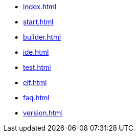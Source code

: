 * xref:index.adoc[]
* xref:start.adoc[]
* xref:builder.adoc[]
* xref:ide.adoc[]
* xref:test.adoc[]
* xref:elf.adoc[]
* xref:faq.adoc[]
// * xref:reference.adoc[]
* xref:version.adoc[]
